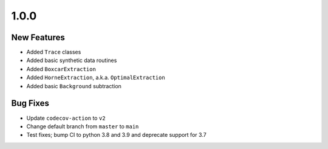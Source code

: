 1.0.0
-----

New Features
^^^^^^^^^^^^

- Added ``Trace`` classes
- Added basic synthetic data routines
- Added ``BoxcarExtraction``
- Added ``HorneExtraction``, a.k.a. ``OptimalExtraction``
- Added basic ``Background`` subtraction

Bug Fixes
^^^^^^^^^

- Update ``codecov-action`` to ``v2``
- Change default branch from ``master`` to ``main``
- Test fixes; bump CI to python 3.8 and 3.9 and deprecate support for 3.7
